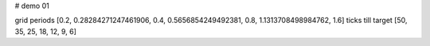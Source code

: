 # demo 01

grid periods        [0.2, 0.28284271247461906, 0.4, 0.5656854249492381, 0.8, 1.1313708498984762, 1.6]
ticks till target   [50, 35, 25, 18, 12, 9, 6]

